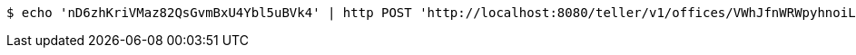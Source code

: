 [source,bash]
----
$ echo 'nD6zhKriVMaz82QsGvmBxU4Ybl5uBVk4' | http POST 'http://localhost:8080/teller/v1/offices/VWhJfnWRWpyhnoiLBMBaRlEucUUvpXMZ/teller/nD6zhKriVMaz82QsGvmBxU4Ybl5uBVk4/commands/' 'Content-Type:application/json' 'Accept:application/json'
----
